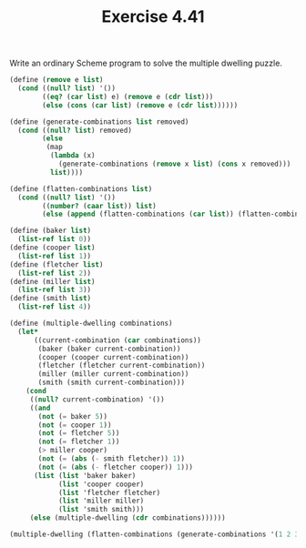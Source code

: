 #+Title: Exercise 4.41
Write an ordinary Scheme program to solve the multiple dwelling puzzle.

#+BEGIN_SRC scheme :session 4-41
  (define (remove e list)
    (cond ((null? list) '())
          ((eq? (car list) e) (remove e (cdr list)))
          (else (cons (car list) (remove e (cdr list))))))

  (define (generate-combinations list removed)
    (cond ((null? list) removed)
          (else
           (map
            (lambda (x)
              (generate-combinations (remove x list) (cons x removed)))
            list))))

  (define (flatten-combinations list)
    (cond ((null? list) '())
          ((number? (caar list)) list)
          (else (append (flatten-combinations (car list)) (flatten-combinations (cdr list))))))

  (define (baker list)
    (list-ref list 0))
  (define (cooper list)
    (list-ref list 1))
  (define (fletcher list)
    (list-ref list 2))
  (define (miller list)
    (list-ref list 3))
  (define (smith list)
    (list-ref list 4))

  (define (multiple-dwelling combinations)
    (let*
        ((current-combination (car combinations))
         (baker (baker current-combination))
         (cooper (cooper current-combination))
         (fletcher (fletcher current-combination))
         (miller (miller current-combination))
         (smith (smith current-combination)))
      (cond
       ((null? current-combination) '())
       ((and
         (not (= baker 5))
         (not (= cooper 1))
         (not (= fletcher 5))
         (not (= fletcher 1))
         (> miller cooper)
         (not (= (abs (- smith fletcher)) 1))
         (not (= (abs (- fletcher cooper)) 1)))
        (list (list 'baker baker)
              (list 'cooper cooper)
              (list 'fletcher fletcher)
              (list 'miller miller)
              (list 'smith smith)))
       (else (multiple-dwelling (cdr combinations))))))

  (multiple-dwelling (flatten-combinations (generate-combinations '(1 2 3 4 5) '())))
#+END_SRC

#+RESULTS:
| baker    | 3 |
| cooper   | 2 |
| fletcher | 4 |
| miller   | 5 |
| smith    | 1 |
